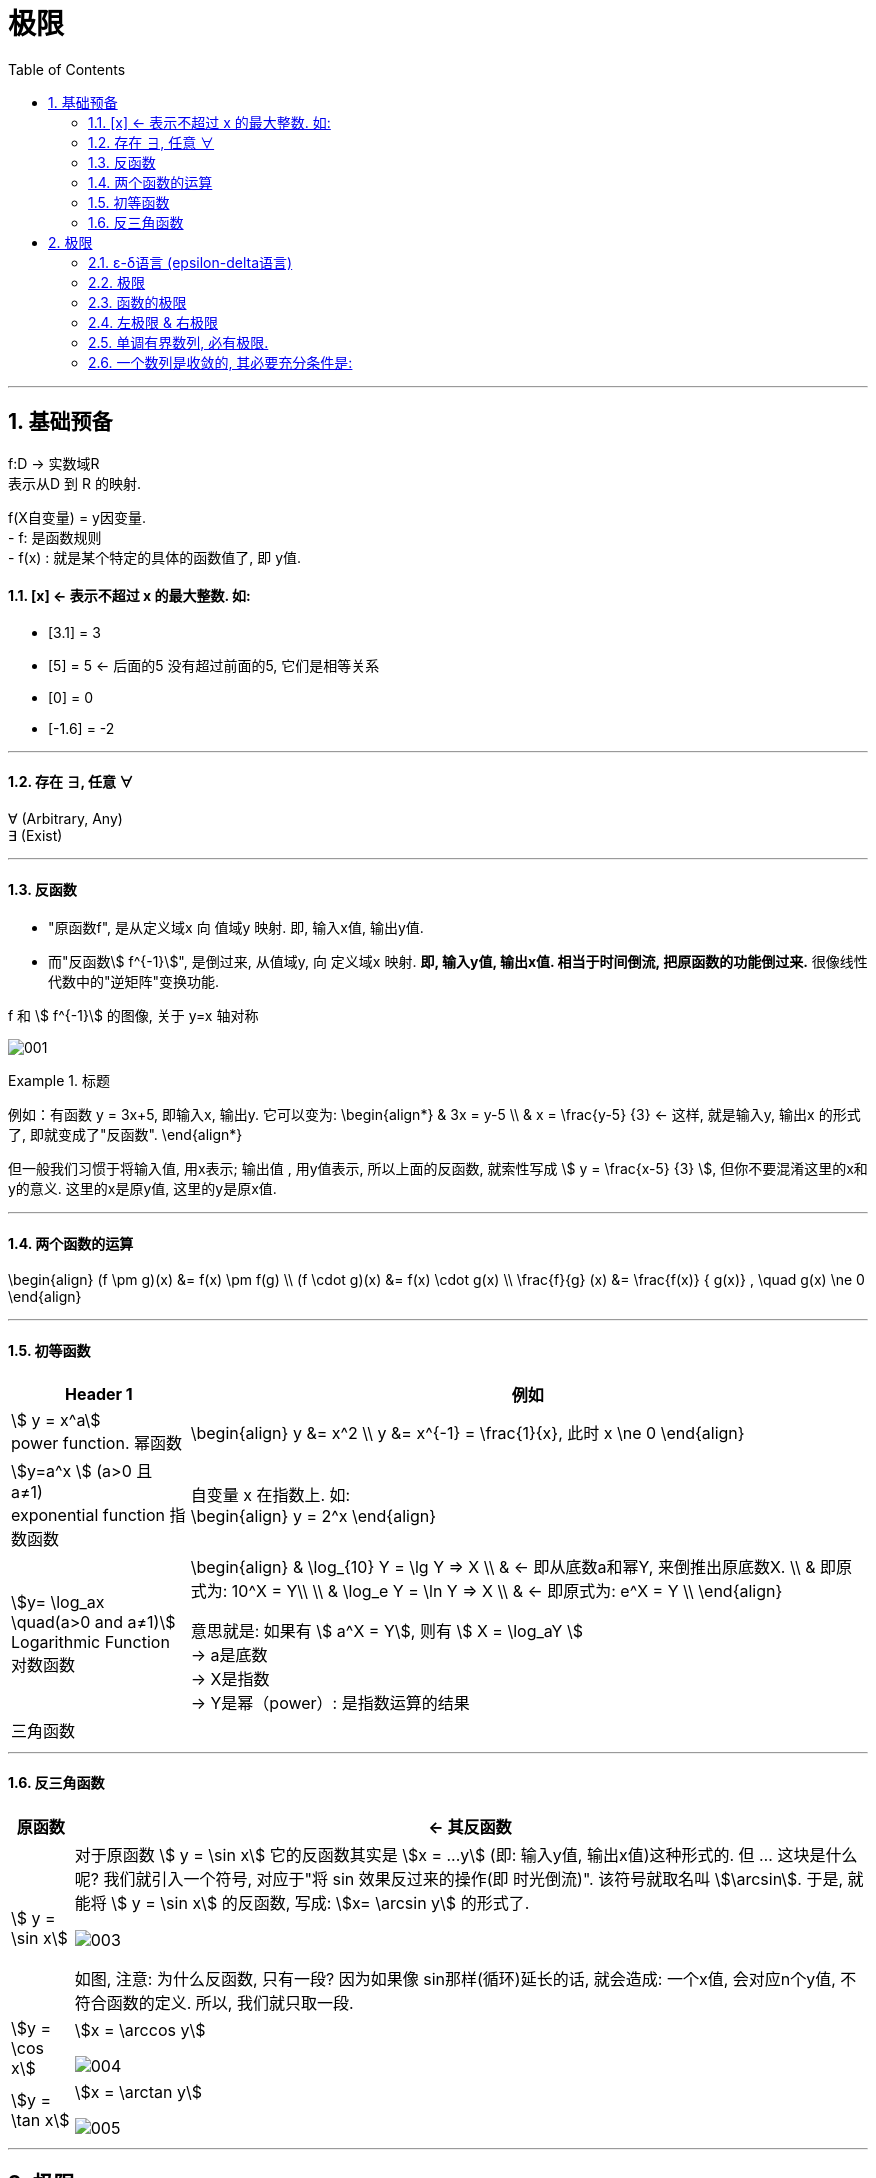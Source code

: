 = 极限
:toc: left
:toclevels: 3
:sectnums:

---

== 基础预备

f:D -> 实数域R  +
表示从D 到 R 的映射.

f(X自变量) = y因变量. +
- f: 是函数规则 +
- f(x) : 就是某个特定的具体的函数值了, 即 y值.


==== [x] <- 表示不超过 x 的最大整数. 如:

- [3.1] = 3
- [5] = 5 <- 后面的5 没有超过前面的5, 它们是相等关系
- [0] = 0
- [-1.6] = -2

---

==== 存在 ∃, 任意 ∀

∀ (Arbitrary, Any) +
∃ (Exist)

---

==== 反函数

- "原函数f", 是从定义域x 向 值域y 映射. 即, 输入x值, 输出y值. +
- 而"反函数stem:[ f^{-1}]", 是倒过来, 从值域y, 向 定义域x 映射. **即, 输入y值, 输出x值. 相当于时间倒流, 把原函数的功能倒过来.** 很像线性代数中的"逆矩阵"变换功能.

f 和 stem:[ f^{-1}] 的图像, 关于 y=x 轴对称

image:img/001.webp[,]


.标题
====
例如：有函数 y = 3x+5, 即输入x, 输出y. 它可以变为:
\begin{align*}
& 3x = y-5 \\
& x = \frac{y-5} {3} <- 这样, 就是输入y, 输出x 的形式了, 即就变成了"反函数".
\end{align*}

但一般我们习惯于将输入值, 用x表示; 输出值 , 用y值表示, 所以上面的反函数, 就索性写成 stem:[ y = \frac{x-5} {3} ], 但你不要混淆这里的x和y的意义. 这里的x是原y值, 这里的y是原x值.
====


---

==== 两个函数的运算

\begin{align}
(f \pm g)(x) &= f(x) \pm f(g) \\
(f \cdot g)(x) &= f(x) \cdot g(x) \\
\frac{f}{g} (x) &= \frac{f(x)} { g(x)} , \quad g(x) \ne 0
\end{align}

---

==== 初等函数

[options="autowidth"]
|===
|Header 1 |例如

|stem:[ y = x^a] +
power function. 幂函数
|\begin{align}
y &= x^2 \\
y &= x^{-1} = \frac{1}{x}, 此时 x \ne 0
\end{align}

|stem:[y=a^x ] (a>0 且 a≠1) +
exponential function 指数函数
|自变量 x 在指数上. 如: +
\begin{align}
y = 2^x
\end{align}

|stem:[y= \log_ax \quad(a>0 and a≠1)] +
Logarithmic Function 对数函数
|\begin{align}
& \log_{10} Y = \lg Y => X  \\
& <- 即从底数a和幂Y, 来倒推出原底数X.  \\
&  即原式为: 10^X = Y\\
\\
& \log_e Y = \ln Y => X \\
& <- 即原式为: e^X = Y \\
\end{align}

意思就是: 如果有 stem:[ a^X = Y], 则有 stem:[ X = \log_aY ] +
-> a是底数 +
-> X是指数 +
-> Y是幂（power）: 是指数运算的结果 +

|三角函数
|
|===

---

==== 反三角函数

[options="autowidth"]
|===
|原函数 |<- 其反函数

| stem:[ y = \sin x]
|对于原函数 stem:[ y = \sin x] 它的反函数其实是 stem:[x = ...y] (即: 输入y值, 输出x值)这种形式的. 但 ... 这块是什么呢? 我们就引入一个符号, 对应于"将 sin 效果反过来的操作(即 时光倒流)". 该符号就取名叫 stem:[\arcsin]. 于是, 就能将 stem:[ y = \sin x] 的反函数, 写成: stem:[x= \arcsin y] 的形式了.

image:img/003.png[,]

如图, 注意: 为什么反函数, 只有一段? 因为如果像 sin那样(循环)延长的话, 就会造成: 一个x值, 会对应n个y值, 不符合函数的定义. 所以, 我们就只取一段.

|stem:[y = \cos x]
|stem:[x = \arccos y]

image:img/004.png[,]

|stem:[y = \tan x]
|stem:[x = \arctan y]

image:img/005.png[,]


|===


---

== 极限

=== ε-δ语言 (epsilon-delta语言)

epsilon-delta 语言, 是数学分析（历史上称为“无穷小分析”）中, 用来严格定义"极限"概念的数学语言.

与 ε - δ 语言类似的, 是 ε - N 语言。它是用来定义"数列极限"的严密化语言.



---

=== 极限

"极限"的定义是: 对于一个数列 x, 假设它的数值不断缩小, 趋近于某个极限a.  在数轴上, 如果存在一个任意小的数ε, 则随着数列x里的item项的增加, 一定会有一个item, 即stem:[x_n], 它与极限a 的距离, 一定会小于 ε与极限a 的距离.   +
换言之, 无论ε离极限a 的距离有多近, 数列 x 一定会有 第item 项 能比 ε与a 的关系更密切! 更接近a.

image:img/002.svg[,]

即: 给定①任意一个极小值ε, ②一个确定的极限值, ③一个数列(里面的元素值不断变小). ->  则随着数列中item的增张, 必定会有一个 item项, 该"item项的值"与"极限值"的距离, 必定会小于 "极小值ε"与"极限值"之间的距离 (这个距离其实就是ε本身).

.标题
====
例如： 有数列 stem:[2, 1/2 , 2/3, 3/4, ...,  \frac{n+(-1)^{n-1}} {n}, ...] 的极限是 1. 问, 数组中取到哪一项item 时(取到第n项, n=?时), 它与极限之间的距离, 就小于"任意最小值ε"了呢?

根据极限的定义, 数列一定存在一个item项, "其值,与极限间的距离", 小于"给出的任意最小值ε".

即:
\begin{align*}
 |数列中必有一项 x_n - 极限值1| &< 任意最小值ε <- x_n 与本例极限1 之间的距离, 要用绝对值表示, 免得它是个负数. \\
& 本例数列的通项是 \frac{n+(-1)^{n-1}} {n} , 把它带入上式\\
|\frac{n+(-1)^{n-1}} {n} -1| &< ε \\
|\frac{(-1)^{n-1}} {n}| &< ε \\
\frac{1} {n} &< ε \\
n &> \frac{1} {ε} \\
\end{align*}

说明数列中的 item 项数n, 只要达到 stem:[n > 1/ε] 这项时,它的值 与极限间的距离, 就小于一开始给出的"任意最小值ε".

不过, 还有个问题, stem:[1/ε] 未必是个整数, 而 item 项是要求整数的. 那么就要把 item项稍微调整一下, 就取 stem:[\[1/ε\]+1] 就行了, 即: 先把 stem:[1/ε] 取整数, 但会小于 stem:[1/ε] (比如, 3.1取整数, 会变成 3), 所以我们还要给它加上1位, 即变成 stem:[\[1/ε\]+1] 项 (即 n = 3+1 = 4, 第4项), 就是整数了.  (数列中取第4项, 就能比ε更小.)
====


.标题
====
例如：有数列 stem:[x_n = \frac{(-1)^n} {(n+1)^2}] , 极限为0.

\begin{align*}
& 根据极限定义, 就应该是 当数列达到某一项item 时, 其值x_n , 与极限0 之间的距离, 必定会小于任意最小值ε. 即: \\
& |x_n - 0| < ε \\
& 将数列的通项公式代入进去 \\
& |\frac{(-1)^n} {(n+1)^2} - 0| < ε \\
& \frac{1} {(n+1)^2}  < ε \\
& (n+1)^2 > \frac{1} {ε} \\
& n+1 > \frac{1} {\sqrt{ε}} \\
& n > \frac{1} {\sqrt{ε}} -1 \\
& 但  \frac{1} {\sqrt{ε}} -1  未必是整数, 所以我们还要处理一下, 把它取整 ,再加上1位 \\
& 即: n 就取 [ \frac{1} {\sqrt{ε}} -1 ] +1 \\
& 只要数列的item项 达到这个n的数值, 它与极限0之间的距离, 就小于 ε 了.
\end{align*}
====


---

=== 函数的极限

image:img/006.svg[,]

image:img/007.gif[,]

用上图来解释: 若"函数输出值y"的极限值是A (即 stem:[ \lim_{x \to x_0} f(x) = A ]), 并我们在y轴上 A的附近给出一个任意小的值ε, 则我们一定能在输入值stem:[ x_0] 的附近, 即在 stem:[ x_0 - δ] 到  stem:[ x_0 + δ] 的这段范围内, 找到一个x值, 它所对应的y值, 能满足 stem:[ f(x) - A < ε].


.标题
====
例如：y = 2x-1, 当输入值stem:[ x 取 x_0=1]时, 输出值y的极限值就是1 (即绿线部分), 问 x轴上的δ 取值是什么?

image:img/008.svg[,]

先看y轴, 从图上可以知道: 看y轴, "绿线"与"红线"间的距离, 小于"绿线"与"ε"的距离. 即: +
\begin{align}
& |f(x)-极限值A| < ε \\
& |(2x-1) - A| < ε <- 本例已知道, 当x_0=1时, y的极限值(A) 是1, 代入进去\\
& |2x-2| < ε \\
& 2|x-1|< ε \\
& |x-1|< \frac {ε}{2}  \quad ①\\
\end{align}

再看x轴, 绿线到δ 间的距离, 要小于绿线(stem:[ x_0]处)到红线(x处)的距离.  即:
\begin{align}
& 0 < |x - x_0| < δ <- 绿线 x_0 就是1 , 代进去\\
& 0 < |x - 1| < δ \quad ②\\
\end{align}


把公式② 和 ① 连起来看, 就能看出: stem:[ δ = ε/2]
====

---

=== 左极限 & 右极限

左极限:: 是从x轴左边, 向"y值极限点 在x轴上的位置"逼近.

写做:
\begin{align}
\lim_{x \to x_0^-} f(x) = y轴上的极限值A
\end{align}


右极限:: 是从x轴右边, 向"y值极限点 在x轴上的位置"逼近.

写做:
\begin{align}
\lim_{x \to x_0^+} f(x) = y轴上的极限值A
\end{align}

image:img/009.svg[,]

当 x 趋近于 -> stem:[x_0] 时, y轴上的极限 (即 f(x))存在的"充要条件"是 <--> 左右极限均存在, 且相等.

---



=== 单调有界数列, 必有极限.

收敛的, 它必有界. +
但反过来则不成立, 即 有界的, 未必收敛. (如sin函数, 永远在上下震荡, 而不会收敛到一个数值上.)

---

=== 一个数列是收敛的, 其必要充分条件是:

有一个数列 stem:[{x_n}], 给出任意小的一个数stem:[ε], 当数列到达某一项 item = N 时, 其后面的任意两项 m 和n (即 m>N , n>N), 若满足这个条件:  stem:[|x_n - x_m| < ε], 则该数列 stem:[{x_n}] 就是收敛的.  +
换言之, 就是说明 这个数列后面的点, 越来越密, 两个点之间的距离永远能达到比 ε 还要小的程度.

---




